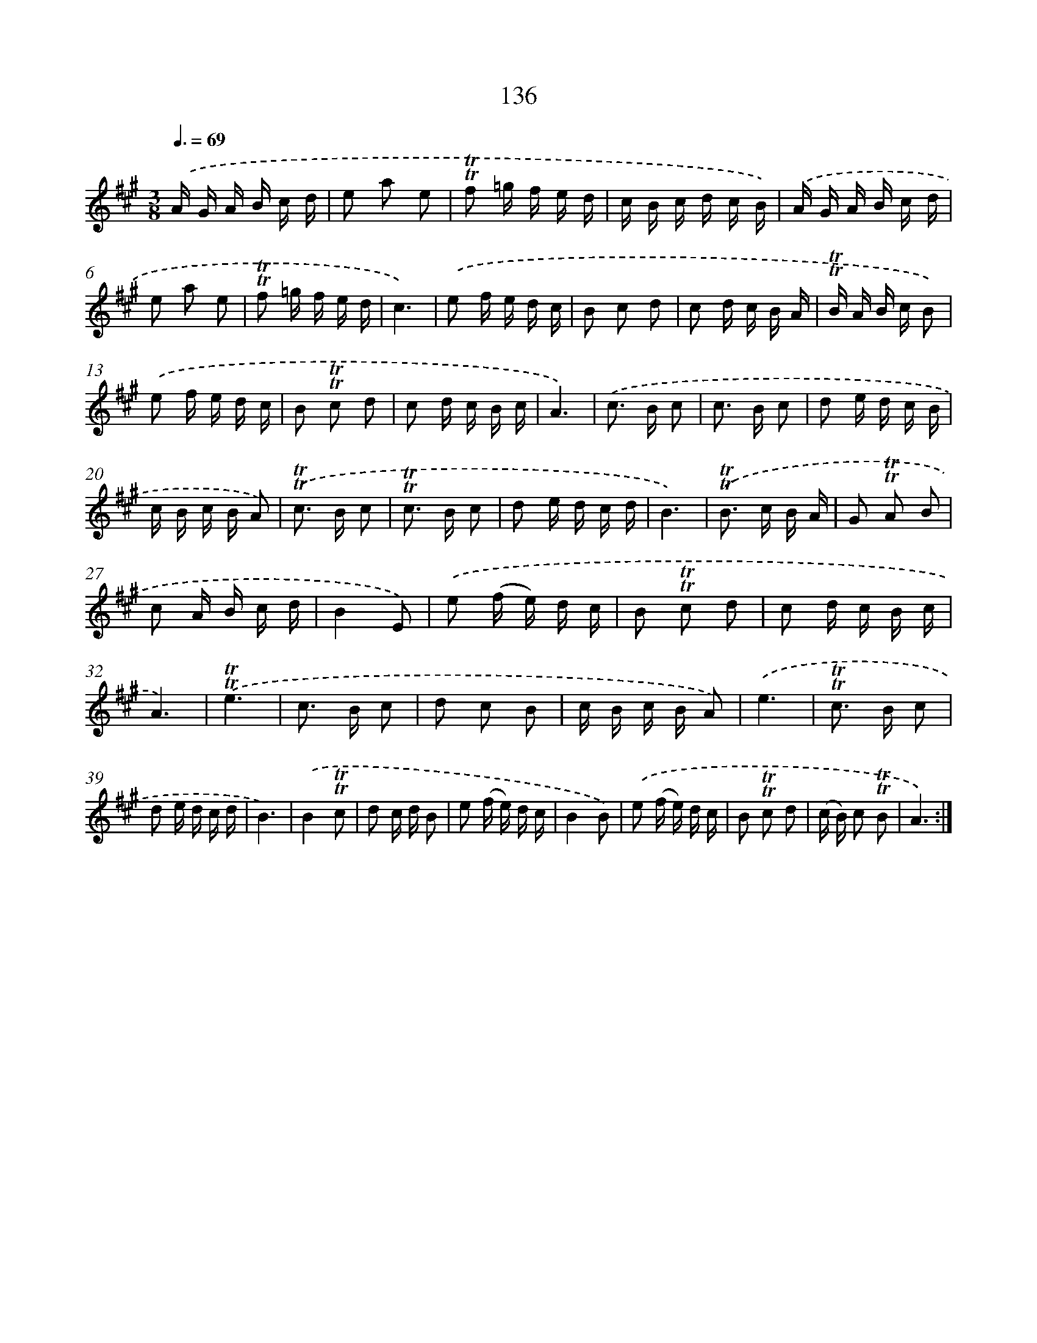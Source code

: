 X: 15660
T: 136
%%abc-version 2.0
%%abcx-abcm2ps-target-version 5.9.1 (29 Sep 2008)
%%abc-creator hum2abc beta
%%abcx-conversion-date 2018/11/01 14:37:56
%%humdrum-veritas 1110876321
%%humdrum-veritas-data 943967498
%%continueall 1
%%barnumbers 0
L: 1/16
M: 3/8
Q: 3/8=69
K: A clef=treble
.('A G A B c d |
e2 a2 e2 |
!trill!!trill!f2 =g f e d |
c B c d c B) |
.('A G A B c d |
e2 a2 e2 |
!trill!!trill!f2 =g f e d |
c6) |
.('e2 f e d c |
B2 c2 d2 |
c2 d c B A |
!trill!!trill!B A B c B2) |
.('e2 f e d c |
B2 !trill!!trill!c2 d2 |
c2 d c B c |
A6) |
.('c2> B2 c2 |
c2> B2 c2 |
d2 e d c B |
c B c B A2) |
.('!trill!!trill!c2> B2 c2 |
!trill!!trill!c2> B2 c2 |
d2 e d c d |
B6) |
.('!trill!!trill!B2> c2 B A |
G2 !trill!!trill!A2 B2 |
c2 A B c d |
B4E2) |
.('e2 (f e) d c |
B2 !trill!!trill!c2 d2 |
c2 d c B c |
A6) |
.('!trill!!trill!e6 |
c2> B2 c2 |
d2 c2 B2 |
c B c B A2) |
.('e6 |
!trill!!trill!c2> B2 c2 |
d2 e d c d |
B6) |
.('B4!trill!!trill!c2 |
d2 c d B2 |
e2 (f e) d c |
B4B2) |
.('e2 (f e) d c |
B2 !trill!!trill!c2 d2 |
(c B) c2 !trill!!trill!B2 |
A6) :|]
